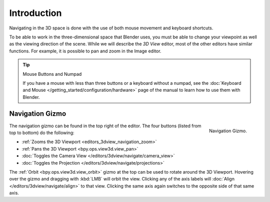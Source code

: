 
************
Introduction
************

Navigating in the 3D space is done with the use of both mouse movement and keyboard shortcuts.

To be able to work in the three-dimensional space that Blender uses,
you must be able to change your viewpoint as well as the viewing direction of the scene.
While we will describe the *3D View* editor, most of the other editors have similar functions.
For example, it is possible to pan and zoom in the Image editor.

.. tip:: Mouse Buttons and Numpad

   If you have a mouse with less than three buttons or a keyboard without a numpad,
   see the :doc:`Keyboard and Mouse </getting_started/configuration/hardware>`
   page of the manual to learn how to use them with Blender.


.. _navigation-gizmo:

Navigation Gizmo
================

.. figure:: /images/editors_3dview_navigate_navigation_gizmo.png
   :align: right

   Navigation Gizmo.

The navigation gizmo can be found in the top right of the editor.
The four buttons (listed from top to bottom) do the following:

- :ref:`Zooms the 3D Viewport <editors_3dview_navigation_zoom>`
- :ref:`Pans the 3D Viewport <bpy.ops.view3d.view_pan>`
- :doc:`Toggles the Camera View </editors/3dview/navigate/camera_view>`
- :doc:`Toggles the Projection </editors/3dview/navigate/projections>`

The :ref:`Orbit <bpy.ops.view3d.view_orbit>` gizmo at the top can be used to rotate around the 3D Viewport.
Hovering over the gizmo and dragging with :kbd:`LMB` will orbit the view.
Clicking any of the axis labels will :doc:`Align </editors/3dview/navigate/align>` to that view.
Clicking the same axis again switches to the opposite side of that same axis.

